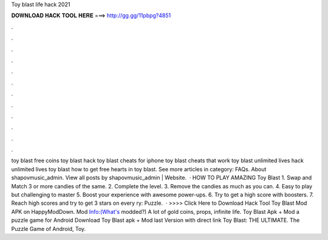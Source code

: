 Toy blast life hack 2021

𝐃𝐎𝐖𝐍𝐋𝐎𝐀𝐃 𝐇𝐀𝐂𝐊 𝐓𝐎𝐎𝐋 𝐇𝐄𝐑𝐄 ===> http://gg.gg/11pbpg?4851

.

.

.

.

.

.

.

.

.

.

.

.

toy blast free coins toy blast hack toy blast cheats for iphone toy blast cheats that work toy blast unlimited lives hack unlimited lives toy blast how to get free hearts in toy blast. See more articles in category: FAQs. About shapovmusic_admin. View all posts by shapovmusic_admin | Website.  · HOW TO PLAY AMAZING Toy Blast 1. Swap and Match 3 or more candies of the same. 2. Complete the level. 3. Remove the candies as much as you can. 4. Easy to play but challenging to master 5. Boost your experience with awesome power-ups. 6. Try to get a high score with boosters. 7. Reach high scores and try to get 3 stars on every ry: Puzzle.  · >>>> Click Here to Download Hack Tool Toy Blast Mod APK on HappyModDown. Mod Info:(What's modded?) A lot of gold coins, props, infinite life. Toy Blast Apk + Mod a puzzle game for Android Download Toy Blast apk + Mod last Version with direct link Toy Blast: THE ULTIMATE. The Puzzle Game of Android, Toy.